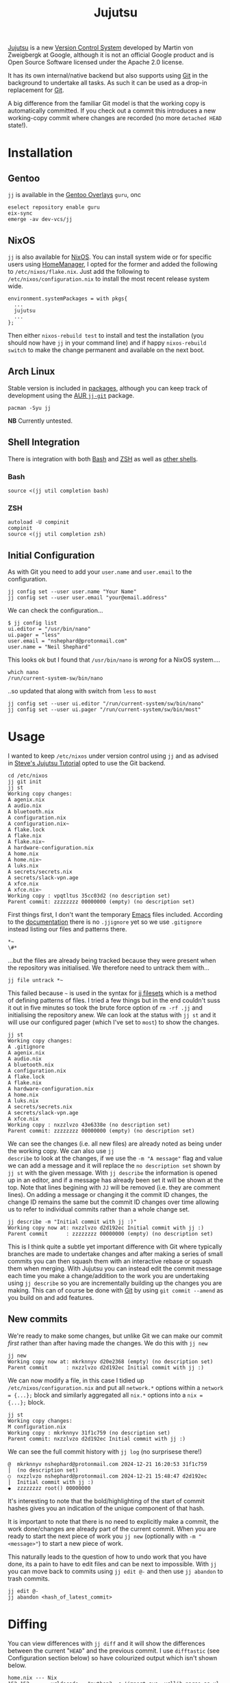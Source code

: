 :PROPERTIES:
:ID:       a37b61ba-8699-4ee3-b407-38f256c186c4
:mtime:    20250106104827 20250104211131 20241229195347 20241224191824 20241223211940 20241223113355 20241223083247 20241221221347 20241221211157 20241221201119 20241221163742 20241221152122 20241221072719 20241211112128 20240630205259 20240204192058
:ctime:    20240204192058
:END:
#+TITLE: Jujutsu
#+FILETAGS:

[[https://martinvonz.github.io/jj/latest/][Jujutsu]] is a new [[id:668debfd-9cf7-4577-9ae8-b63fcf044bb8][Version Control System]] developed by Martin von Zweigbergk at Google, although it is not an official
Google product and is Open Source Software licensed under the Apache 2.0 license.

It has its own internal/native backend but also supports using [[id:3c905838-8de4-4bb6-9171-98c1332456be][Git]] in the background to undertake all tasks. As such it
can be used as a drop-in replacement for [[id:3c905838-8de4-4bb6-9171-98c1332456be][Git]].

A big difference from the familiar Git model is that the working copy is automatically committed. If you check out a
commit this introduces a new working-copy commit where changes are recorded (no more ~detached HEAD~ state!).

* Installation

** Gentoo

~jj~ is available in the [[id:83017000-6081-4787-83c3-5e1639684909][Gentoo Overlays]] ~guru~, onc

#+begin_src
eselect repository enable guru
eix-sync
emerge -av dev-vcs/jj
#+end_src

** NixOS

~jj~ is also available for [[id:69291a6b-c253-44bc-ad9d-8d899bb90529][NixOS]]. You can install system wide or for specific users using [[id:01336e19-dc8a-41ca-8534-6a790b39b1b6][HomeManager]], I opted for the
former and added the following to ~/etc/nixos/flake.nix~. Just add the following to ~/etc/nixos/configuration.nix~ to
install the most recent release system wide.

#+begin_src
environment.systemPackages = with pkgs{
  ...
  jujutsu
  ...
};
#+end_src

Then either ~nixos-rebuild test~ to install and test the installation (you should now have ~jj~ in your command line)
and if happy ~nixos-rebuild switch~ to make the change permanent and available on the next boot.

** Arch Linux

Stable version is included in [[https://aur.archlinux.org/packages/jj][packages]], although you can keep track of development using the [[https://aur.archlinux.org/packages/jj-git][AUR ~jj-git~]] package.

#+begin_src
pacman -Syu jj
#+end_src

**NB** Currently untested.

** Shell Integration

There is integration with both [[id:9c6257dc-cbef-4291-8369-b3dc6c173cf2][Bash]] and [[id:a1b78518-31e8-4fd3-a36f-d8f152832138][ZSH]] as well as [[https://jj-vcs.github.io/jj/latest/install-and-setup/#command-line-completion][other shells]].

*** Bash

#+begin_src
source <(jj util completion bash)
#+end_src

*** ZSH

#+begin_src
autoload -U compinit
compinit
source <(jj util completion zsh)
#+end_src

** Initial Configuration

As with Git you need to add your ~user.name~ and ~user.email~ to the configuration.

#+begin_src
jj config set --user user.name "Your Name"
jj config set --user user.email "your@email.address"
#+end_src

We can check the configuration...

#+begin_src
$ jj config list
ui.editor = "/usr/bin/nano"
ui.pager = "less"
user.email = "nshephard@protonmail.com"
user.name = "Neil Shephard"
#+end_src

This looks ok but I found that ~/usr/bin/nano~ is /wrong/ for a NixOS system....

#+begin_src
which nano
/run/current-system-sw/bin/nano
#+end_src

..so updated that along with switch from ~less~ to ~most~

#+begin_src
jj config set --user ui.editor "/run/current-system/sw/bin/nano"
jj config set --user ui.pager "/run/current-system/sw/bin/most"
#+end_src

* Usage

I wanted to keep ~/etc/nixos~ under version control using ~jj~ and as advised in  [[https://steveklabnik.github.io/jujutsu-tutorial/introduction/introduction.html][Steve's Jujutsu Tutorial]] opted to use
the Git backend.

#+begin_src
cd /etc/nixos
jj git init
jj st
Working copy changes:
A agenix.nix
A audio.nix
A bluetooth.nix
A configuration.nix
A configuration.nix~
A flake.lock
A flake.nix
A flake.nix~
A hardware-configuration.nix
A home.nix
A home.nix~
A luks.nix
A secrets/secrets.nix
A secrets/slack-vpn.age
A xfce.nix
A xfce.nix~
Working copy : vpqtltus 35cc03d2 (no description set)
Parent commit: zzzzzzzz 00000000 (empty) (no description set)
#+end_src

First things first, I don't want the temporary [[id:754f25a5-3429-4504-8a17-4efea1568eba][Emacs]] files included. According to the [[https://jj-vcs.github.io/jj/latest/working-copy/#ignored-files][documentation]] there is no
~.jjignore~ yet so we use ~.gitignore~ instead listing our files and patterns there.

#+begin_src
*~
\#*
#+end_src

...but the files are already being tracked because they were present when the repository was initialised. We therefore
need to untrack them with...

#+begin_src
jj file untrack *~
#+end_src

This failed because ~~~ is used in the syntax for [[https://jj-vcs.github.io/jj/latest/filesets/][jj filesets]] which is a method of defining patterns of files. I tried a
few things but in the end couldn't suss it out in five minutes so took the brute force option of ~rm -rf .jj~ and
initialising the repository anew. We can look at the status with ~jj st~ and it will use our configured pager (which
I've set to ~most~) to show the changes.

#+begin_src
jj st
Working copy changes:
A .gitignore
A agenix.nix
A audio.nix
A bluetooth.nix
A configuration.nix
A flake.lock
A flake.nix
A hardware-configuration.nix
A home.nix
A luks.nix
A secrets/secrets.nix
A secrets/slack-vpn.age
A xfce.nix
Working copy : nxzzlvzo 43e6338e (no description set)
Parent commit: zzzzzzzz 00000000 (empty) (no description set)
#+end_src

We can see the changes (i.e. all new files) are already noted as being under the working copy. We can also use ~jj
describe~ to look at the changes, if we use the ~-m "A message"~ flag and value we can add a message and it will replace
the ~no description set~ shown by ~jj st~ with the given message.  With ~jj describe~ the information is opened up in an
editor, and if a message has already been set it will be shown at the top. Note that lines begining with ~JJ~ will be
removed (i.e. they are comment lines). On adding a message or changing it the commit ID changes, the change ID remains
the same but the commit ID changes over time allowing us to refer to individual commits rather than a whole change set.

#+begin_src
jj describe -m "Initial commit with jj :)"
Working copy now at: nxzzlvzo d2d192ec Initial commit with jj :)
Parent commit      : zzzzzzzz 00000000 (empty) (no description set)
#+end_src

This is I think quite a subtle yet important difference with Git where typically branches are made to undertake changes
and after making a series of small commits you can then squash them with an interactive rebase or squash them when
merging. With Jujutsu you can instead edit the commit message each time you make a change/addition to the work you are
undertaking using ~jj describe~ so you are incrementally building up the changes you are making. This can of course be
done with [[id:3c905838-8de4-4bb6-9171-98c1332456be][Git]] by using ~git commit --amend~ as you build on and add features.

** New commits

We're ready to make some changes, but unlike Git we can make our commit /first/ rather than after having made the
changes. We do this with ~jj new~

#+begin_src
jj new
Working copy now at: mkrknnyv d20e2368 (empty) (no description set)
Parent commit      : nxzzlvzo d2d192ec Initial commit with jj :)
#+end_src

We can now modify a file, in this case I tidied up ~/etc/nixos/configuration.nix~ and put all ~network.*~ options within
a ~network = {...};~ block and similarly aggregated all ~nix.*~ options into a ~nix = {...};~ block.

#+begin_src
jj st
Working copy changes:
M configuration.nix
Working copy : mkrknnyv 31f1c759 (no description set)
Parent commit: nxzzlvzo d2d192ec Initial commit with jj :)
#+end_src

We can see the full commit history with ~jj log~ (no surprisese there!)

#+begin_src
@  mkrknnyv nshephard@protonmail.com 2024-12-21 16:20:53 31f1c759
│  (no description set)
○  nxzzlvzo nshephard@protonmail.com 2024-12-21 15:48:47 d2d192ec
│  Initial commit with jj :)
◆  zzzzzzzz root() 00000000
#+end_src

It's interesting to note that the bold/highlighting of the start of commit hashes gives you an indication of the unique
component of that hash.

It is important to note that there is no need to explicitly make a commit, the work done/changes are already part of the
current commit. When you are ready to start the next piece of work you ~jj new~ (optionally with ~-m "<message>"~) to
start a new piece of work.

This naturally leads to the question of how to undo work that you have done, its a pain to have to edit files and can be
next to impossible. With ~jj~ you can move back to commits using ~jj edit @-~ and then use ~jj abandon~ to trash commits.

#+begin_src
jj edit @-
jj abandon <hash_of_latest_commit>
#+end_src

* Diffing

You can view differences with ~jj diff~ and it will show the differences between the current "~HEAD~" and the previous
commit. I use ~difftastic~ (see Configuration section below) so have colourized output which isn't shown below.

#+begin_src
home.nix --- Nix
152 152       urldecode = "python3 -c 'import sys, urllib.parse as ul; print(ul.unquote_plus(sys.stdin.read()))'";
153 153       urlencode = "python3 -c 'import sys, urllib.parse as ul; print(ul.quote_plus(sys.stdin.read()))'";
154 154     };
... 155     # initExtra = ''
... 156     #   if command -v keychain > /dev/null 2>&1; then eval $(keychain --eval --nogui ${keyFilename} --quiet); fi
... 157     # '';
155 158   };
156 159
157 160   programs.emacs = {

configuration.nix --- 1/2 --- Nix
177   # Some programs need SUID wrappers, can be configured further or are      177   # Some programs need SUID wrappers, can be configured further or are
178   # started in user sessions.                                               178   # started in user sessions.
179   # programs.mtr.enable = true;                                             179   # programs.mtr.enable = true;
180   programs.gnupg.agent = {                                                  180   programs = {
...                                                                             181     gnupg.agent = {
181     enable = true;                                                          182       enable = true;
...                                                                             183       # enableSSHSupport = true;
...                                                                             184     };
182     enableSSHSupport = true;                                                185     ssh.startAgent = true;
183   };                                                                        186   };
184                                                                             187
185   # List services that you want to enable:                                  188   # List services that you want to enable:
186   services = {                                                              189   services = {

configuration.nix --- 2/2 --- Nix
210 213     fprintd = {
211 214       enable = true;
212 215     };
... 216     # yubikey
... 217     yubikey-agent = {
... 218       enable = true;
... 219     };
213 220   };
214 221   # Open ports in the firewall.
215 222   # networking.firewall.allowedTCPPorts = [ ... ];
#+end_src

If you want to look at differences between two specific commits you can use the ~--from~ and ~--to~ options (the former
likely being more useful than the later).

* Remotes

I wanted to back my work up remotely and have a few options the ubiquitous [[id:52b4db29-ba21-4a8a-9b83-6e9a8dc02f41][GitHub]], [[id:7cbd61f2-d6a5-4e67-af72-2a13a5e86faa][GitLab]], or my self-hosted [[id:736537b3-75e0-4c24-9156-364937e0e8a2][Forgejo]]. I
opted for the later which is hosted on the VPS I pay for with [[https://ovh.co.uk][OVH]].

#+begin_src
jj git remote add origin git@forgejo.nshephard.dev:nshephard/crow.git
#+end_src

However trying to push failed with a rather cryptic and unhelpful message.

#+begin_src
jj git push
Changes to push to origin:
  Add bookmark trunk to bfce9c9ab2aa
Error: failed to connect to forgejo.nshephard.dev: Invalid argument; class=Os (2)
#+end_src

I use a non-standard port for SSH on my server (i.e. not ~22~ ). The "trick" here was to use the ~scp~ like syntax to
specifying the ~url~ under the ~remote~ in the ~git~ configuration which resides in ~.jj/repo/store/git/config~

#+begin_src
[remote "origin"]
    url = ssh://git@forgejo.nshephard.dev:2222/~/nshephard/crow.git
#+end_src

Success, I can reach the remote, but it fails to authenticate.

#+begin_src
[root@crow:/etc/nixos]# jj git push
Changes to push to origin:
  Add bookmark trunk to bfce9c9ab2aa
Error: failed to authenticate SSH session: Unable to extract public key from private key file: Wrong passphrase or invalid/unrecognized private key file format; class=Ssh (23)
Hint: Jujutsu uses libssh2, which doesn't respect ~/.ssh/config. Does `ssh -F /dev/null` to the host work?
#+end_src

Checking my ~~/.ssh/config~ and my [[id:736537b3-75e0-4c24-9156-364937e0e8a2][Forgejo]] configuration and I realised that I have it configured to run as user ~forgejo~

#+begin_src
[remote "origin"]
    url = ssh://forgejo@forgejo.nshephard.dev:2222/nshephard/crow.git
#+end_src

* Bookmarks (aka branches)

These are mainly for compatibility with Git, ~jj~ actually prefers to use anonymous rather than named branches
(sometimes called a "branchless" workflow). You create a bookmark at a given point and it stays there until you move
it. This is kind of weird compared to Git where commits are stacked on top of each other to make branches and you are
always checked out on the ~HEAD~ commit at the top or otherwise in a "detached" status.

Create a bookmark with...

#+begin_src
jj bookmark create <name>
#+end_src

If you want to move a bookmark after its creation you can do so...

#+begin_src
jj bookmark move <bookmark_name> --to <revision>
#+end_src

Note that the default ~--to~ is ~@~ so ~jj bookrmark move <bookmark_name>~ will move it to your current location,
whether that is the tip or not.

* Merging Branches

I found when it came to pushing to my [[id:736537b3-75e0-4c24-9156-364937e0e8a2][Forgejo]] instance where I had created the repository I had to first ~jj git pull~
to get the initial commit there and then setup  remote tracking.

#+begin_src
jj git push
Warning: Non-tracking remote bookmark trunk@origin exists
Hint: Run `jj bookmark track trunk@origin` to import the remote bookmark.
Nothing changed.

jj git fetch
bookmark: trunk@origin [new] untracked

jj bookmark track trunk@origin

jj log
◆  myqxkksp nshephard@noreply.forgejo.nshephard.dev 2024-12-21 15:47:13 trunk@origin 12c4747e
│  Initial commit
│ @  tossulss nshephard@protonmail.com 2024-12-23 07:28:16 trunk bfce9c9a
│ │  Add pcscd to services for GnuPG pinentry
│ ○  olrmoynt nshephard@protonmail.com 2024-12-22 23:03:58 dcd199d9
│ │  Adding tree to systemPackages
│ ○  wpttsonz nshephard@protonmail.com 2024-12-22 22:39:32 ca5be2ed
│ │  ZSH home.nix configuration
│ ○  twrvtqty nshephard@protonmail.com 2024-12-22 12:27:39 bb4c6bca
│ │  system: emacs daemon for user
│ ○  xuzumvqs nshephard@protonmail.com 2024-12-21 22:56:16 ee5dd297
│ │  Add btop and htop to system.Packages
│ ○  zrxyptxn nshephard@protonmail.com 2024-12-21 22:47:29 75fbf987
│ │  Minor tweaks to mark ends of blocks in xfce.nix
│ ○  zkowzsvy nshephard@protonmail.com 2024-12-21 20:41:10 c20e2a66
│ │  Adding difftastic
│ ○  mkrknnyv nshephard@protonmail.com 2024-12-21 16:31:47 18b4e7b1
│ │  Tidying up nix and network sections
│ ○  nxzzlvzo nshephard@protonmail.com 2024-12-21 15:48:47 d2d192ec
├─╯  Initial commit with jj :)
◆  zzzzzzzz root() 00000000
#+end_
#+end_src

At this point the two "branches" (~trunk@origin~ and the local ~trunk~) have diverged and are in conflict, preventing me
from pushing

#+begin_src
jj git push
Warning: Bookmark trunk is conflicted
Hint: Run `jj bookmark list` to inspect, and use `jj bookmark set` to fix it up.
Nothing changed.
#+end_src

There is an old command in Jujutsu to ~jj merge~ but, as the help informs you, it has been deprecated in favour of ~jj
new~. This isn't too dissimilar to Git though since "merges" are just commits that bring two branches together. The
synax for this is ~jj new [OPTIONS] [REVISIONS]~, by default the ~REVISIONS~ is simply ~@~ the current "~HEAD~", but
specifying more than one will merge the two together. You can of course include ~-m "Message about merging"~. Taking the
above output from ~jj log~ I can make a merge with the following (the minimal hashes are highlighted in the terminal but
not above).

#+begin_src
jj new -m "merge: local work with remote init" to my
Working copy now at: oupkqwzo da0ebd37 (conflict) (empty) merge: local work with remote init
Parent commit      : tossulss bfce9c9a trunk?? | Add pcscd to services for GnuPG pinentry
Parent commit      : myqxkksp 12c4747e trunk?? trunk@origin | Initial commit
Added 2 files, modified 1 files, removed 0 files
There are unresolved conflicts at these paths:
.gitignore    2-sided conflict

#+end_src


** Conflicts

The manual has [[https://jj-vcs.github.io/jj/latest/conflicts/][conflict]] resolution and its worth reading that. That I encountered merge conflicts isn't entirely
unexpected I had created ~.gitignore~ both locally and on the remote so bringing them together the  is natural. Lets
look at this...

#+begin_src
cat .gitignore

<<<<<<< Conflict 1 of 1
%%%%%%% Changes from base to side #1
+# Emacs temporary files
+*~
+\#*
+++++++ Contents of side #2
# ---> Nix
# Ignore build outputs from performing a nix-build or `nix build` command
result
result-*

>>>>>>> Conflict 1 of 1 ends
#+end_src

This is fairly similar to Git merge conflicts, but I like the ~side 1~/~side 2~ notation (you get the same in Git by
default but its occluded and you have to read up to understand that first bit delimited by '<<<<<<<<' is from the
current branch and the other bit is from the branch that is being merged).

I know I want both of these included in ~.gitignore~ so I make the changes, removing all the conflict markup and save
the file. This tidies up the current commit, there is no need to make another commit to take a snapshot of those changes
as there is in Git. However the bookmarks are still in conflict so we need to set that to the correct commit.

#+begin_src
jj st

Working copy changes:
M .gitignore
Working copy : oupkqwzo f10df751 merge: local work with remote init
Parent commit: tossulss bfce9c9a trunk?? | Add pcscd to services for GnuPG pinentry
Parent commit: myqxkksp 12c4747e trunk?? trunk@origin | Initial commit
These bookmarks have conflicts:
  trunk
  Use `jj bookmark list` to see details. Use `jj bookmark set <name> -r <rev>` to resolve.

jj bookmark set trunk -r ou

jj st

│Working copy changes:
│M .gitignore
│Working copy : oupkqwzo f10df751 trunk* | merge: local work with remo
│Parent commit: tossulss bfce9c9a Add pcscd to services for GnuPG pine
│Parent commit: myqxkksp 12c4747e trunk@origin | Initial commit

jj log

@    oupkqwzo nshephard@protonmail.com 2024-12-23 11:51:49 trunk* f10df751
├─╮  merge: local work with remote init
│ ◆  myqxkksp nshephard@noreply.forgejo.nshephard.dev 2024-12-21 15:47:13 trunk@origin 12c4747e
│ │  Initial commit
○ │  tossulss nshephard@protonmail.com 2024-12-23 07:28:16 bfce9c9a
│ │  Add pcscd to services for GnuPG pinentry
○ │  olrmoynt nshephard@protonmail.com 2024-12-22 23:03:58 dcd199d9
│ │  Adding tree to systemPackages
○ │  wpttsonz nshephard@protonmail.com 2024-12-22 22:39:32 ca5be2ed
│ │  ZSH home.nix configuration
○ │  twrvtqty nshephard@protonmail.com 2024-12-22 12:27:39 bb4c6bca
│ │  system: emacs daemon for user
○ │  xuzumvqs nshephard@protonmail.com 2024-12-21 22:56:16 ee5dd297
│ │  Add btop and htop to system.Packages
○ │  zrxyptxn nshephard@protonmail.com 2024-12-21 22:47:29 75fbf987
│ │  Minor tweaks to mark ends of blocks in xfce.nix
○ │  zkowzsvy nshephard@protonmail.com 2024-12-21 20:41:10 c20e2a66
│ │  Adding difftastic
○ │  mkrknnyv nshephard@protonmail.com 2024-12-21 16:31:47 18b4e7b1
│ │  Tidying up nix and network sections
○ │  nxzzlvzo nshephard@protonmail.com 2024-12-21 15:48:47 d2d192ec
├─╯  Initial commit with jj :)
◆  zzzzzzzz root() 00000000
#+end_src

We've merged out branches but ~trunk@origin~ is behind that merge we can bring that up-to-date by pushing

#+begin_src
jj git push

Changes to push to origin:
  Move forward bookmark trunk from 12c4747edb21 to f10df751ab04
Warning: The working-copy commit in workspace 'default' became immutable, so a new commit has been created on top of it.
Working copy now at: tuwxwnqw 4e3890c1 (empty) (no description set)
Parent commit      : oupkqwzo f10df751 trunk | merge: local work with remote init

jj log

@  tuwxwnqw nshephard@protonmail.com 2024-12-23 11:58:36 4e3890c1
│  (empty) (no description set)
◆  oupkqwzo nshephard@protonmail.com 2024-12-23 11:51:49 trunk f10df751
│  merge: local work with remote init
~
#+end_src

Not sure where the rest of the commit history is but it is showing up on the ForgeJo repository [[https://forgejo.nshephard.dev/nshephard/crow/commits/branch/trunk][commit history]]. I'll
return to that later.


* Revisions and Revsets

A revision set or "revset" is a range of commits and ~jj~ has its own language for describing refsets.

** Symbols

We've already encountered ~@~ which points to our current working copy that we have checked out (sometimes "~HEAD~" but
could be elsewhere in history).

** Operators

The tutorial notes the following common operators.

+ ~x & y~: changes that are in both ~x~ and ~y~.
+ ~x | y~: changes that are in either ~x~ or ~y~.
+ ~::x~ Ancestors of ~x~.
+ ~x::~ Descendants of ~x~.

We found that we couldn't review the history of the current checked out commit (~@~) any more but lets see if we can use
this new knowledge to find view the log history. We want to look at all ancestors so we can use ~::t~ to view the
ancestors of the most recent, empty, commit.

**NB** It might be worth adding a description with ~jj describe~ before undertaking work, remember that the changes in
the working directory are always part of the current commit.

#+begin_src
jj log -r ::t
@  tuwxwnqw nshephard@protonmail.com 2024-12-23 11:58:36 4e3890c1
│  (empty) (no description set)
◆    oupkqwzo nshephard@protonmail.com 2024-12-23 11:51:49 trunk f10df751
├─╮  merge: local work with remote init
│ ◆  myqxkksp nshephard@noreply.forgejo.nshephard.dev 2024-12-21 15:47:13 12c4747e
│ │  Initial commit
◆ │  tossulss nshephard@protonmail.com 2024-12-23 07:28:16 bfce9c9a
│ │  Add pcscd to services for GnuPG pinentry
◆ │  olrmoynt nshephard@protonmail.com 2024-12-22 23:03:58 dcd199d9
│ │  Adding tree to systemPackages
◆ │  wpttsonz nshephard@protonmail.com 2024-12-22 22:39:32 ca5be2ed
│ │  ZSH home.nix configuration
◆ │  twrvtqty nshephard@protonmail.com 2024-12-22 12:27:39 bb4c6bca
│ │  system: emacs daemon for user
◆ │  xuzumvqs nshephard@protonmail.com 2024-12-21 22:56:16 ee5dd297
│ │  Add btop and htop to system.Packages
◆ │  zrxyptxn nshephard@protonmail.com 2024-12-21 22:47:29 75fbf987
│ │  Minor tweaks to mark ends of blocks in xfce.nix
◆ │  zkowzsvy nshephard@protonmail.com 2024-12-21 20:41:10 c20e2a66
│ │  Adding difftastic
◆ │  mkrknnyv nshephard@protonmail.com 2024-12-21 16:31:47 18b4e7b1
│ │  Tidying up nix and network sections
◆ │  nxzzlvzo nshephard@protonmail.com 2024-12-21 15:48:47 d2d192ec
├─╯  Initial commit with jj :)
◆  zzzzzzzz root() 00000000
#+end_src

** Functions

The revest language also includes a number of functions that help filter log messages such as ~author()~,
~description()~, ~ancestors(x, depth)~ (an extended version of ~::x~) and ~parents()~.

I'm not going to dig too deep into these at the moment as I have limited use for them right now but see the [[https://steveklabnik.github.io/jujutsu-tutorial/branching-merging-and-conflicts/revsets.html][Figuring out
where our changes are with revsets - Steve's Jujutsu Tutorial]] and the [[https://jj-vcs.github.io/jj/latest/revsets/][Revset language]] of the official documentation.

* Configuration

You can edit the [[https://jj-vcs.github.io/jj/latest/config/][configuration]] either at the ~--user~ or ~--repo~ level with ~jj config edit --[user|repo]~ (to find the
path of the users configuration file use ~jj config path --user~, repository configuration is in
~.jj/repo/config.toml~). These are [[id:80ebb47c-7c3e-4aa4-93c4-bb15f0ee7a01][TOML]] files.

I enabled color using the brilliant [[https://difftastic.wilfred.me.uk/][difftastic]] (see also my notes on [[id:70e4fdce-e4f0-4702-95cd-2a6ad2f1c5c0][Magit Diffing]])

#+begin_src
[user]
name = "Neil Shephard"
email = "nshephard@protonmail.com"

[ui]
editor = "/run/current-system/sw/bin/nano"
pager = "/run/current-system/sw/bin/most"
color = "always"
# Use Difftastic by default
diff.tool = ["difft", "--color=always", "$left", "$right"]
#+end_src

...there are a lot more configuration options available (see  [[https://jj-vcs.github.io/jj/latest/config/][configuration]] documentation for full details).

* Workflow

Two popular workflows are described in the [[https://steveklabnik.github.io/jujutsu-tutorial/real-world-workflows/][tutorial]], the [[https://steveklabnik.github.io/jujutsu-tutorial/real-world-workflows/the-squash-workflow.html][Squash Workflow]] and the [[https://steveklabnik.github.io/jujutsu-tutorial/real-world-workflows/the-edit-workflow.html][Edit Workflow]].

** Squash Workflow

This is kind of link ~git commit --amend~ where changes are added to the existing ~HEAD~ commit of the branch. The ~jj~
workflow has at it's head (denoted by ~@~ in the ~jj log~ output) the "unstaged" changes and ~jj squash~ adds them to
the previous commit, which is typically created /before/ making any changes with a description of the intended work (you
could do this with ~git commit -a --allow-empty -m "bug: I'm going to squash a bug!"~ ) and then repeatedly ~git commit
--amend~ as we complete the work. With ~jj~ squash workflow though it encourages making smaller more atomic commits and
reduces the amount of "/fixing an error/tpyo" commits by those averse to using ~--amend~. By default all files are
included but you can specify just those files you want to include by listing them.

Jujutsu also allows interactive selection of lines to edit via the ~-i~ flag. A terminal interface opens and it is
possible to select which lines to include prior to making the commit. After having selected all the changes simply hit
`c` to confirm them.

If you decide you don't want to keep the work you can ~jj abandon~ the work in progress and it reverts all changes. In
fact ~jj squash~ offers much of the functionality of ~git rebase -i~.

** Edit Workflow

Continuing from the previous example we make some more changes, but rather than using ~new~, because there is already an
empty change there as we squashed the existing changes into the previous commit leaving ~@~ empty, we use ~jj describe
-m "message"~ to add a message to the empty commit that we are /not/ going to squash. Now make the changes and when
ready to start a new piece of work you can use ~jj new -m ""~.

*** Editing older commits

In Git this can be done either by adding a ~git commit --fixup~ or using ~git rebase -i~ tp interactively squash
commits. In ~jj~ though we can use ~jj new -B @ -m "a new message"~ and what this does is add a new commit ~-B~efore the
~@~ commit (other references can be used if you want to modify a commit further back in the commit history). You get for
free a rebase of descendant commits, of course conflicts can arise but this command /will/ always complete without
resolving the conflicts (yet!).

The "~HEAD~" of the "branch" has been moved to this commit and changes can be made and saved (they're already included
as there is no staging in Jujutsu). When done you can return to the "~HEAD~" using ~jj edit <minimal_hash>~ or the
convenience shortcut ~jj next --edit~ which moves ~@~ to the "child" commit and allows editing.

You can edit earlier commits with ~jj edit @-~ for the previous commit or ~jj edit <commit>~

* IDE/Interfaces

Being an Emacs user I naturally wanted to use Jujutsu via Emacs and was hoping for a [[id:220d7ba9-d30e-4149-a25b-03796e098b0d][Magit]] equivalent. Being
considerably newer there isn't anything quite as powerful as Magit just yet but there is work in progress in the form of
[[https://git.sr.ht/~puercopop/jujutsushi][jujutsushi - A emacs interface to jujutsu]] and  [[https://github.com/bennyandresen/jujutsu.el][jujutsu.el: An Emacs interface for jujutsu]] (althought the former's author
has stated they have deprioritized development in light of the later, see [[https://www.reddit.com/r/emacs/comments/1hbmpub/comment/m1inz3i/][here]]).

The [[https://github.com/jj-vcs/jj/wiki/][wiki]] is a useful resource on IDE integration.

* Conclusion

After a day or so tinkering with Jujutsu/~jj~ I've found there are a number of features that differ from my Git
experience to date. Having a mental model of Version Control is important for these to make sense. Obviously I need to
spend longer working with the system to have a deeper understanding and appreciation of how it works and a better
comparison to Git, but first impressions are good, although switching full scale would mean abandoning the amazing [[id:220d7ba9-d30e-4149-a25b-03796e098b0d][Magit]]
which is one of the best [[id:754f25a5-3429-4504-8a17-4efea1568eba][Emacs]] packages going.

+ All changes are "staged".
+ Conflicts can be committed.
+ Branch names are redundant but are available (as "bookmarks") for compatibility with Git and these need updating to
  the most recent commit.
+ Moving around commits seems more intuitive and there is no warning about the dangers of being in a "detached HEAD"
  state.
+ As a consequences its easy to update changes that should have been in older commits.
+ When this happens rebasing decendent commits is free, even if conflicts arise, they are still committed. They will
  need resolving eventually but you can do this once on the commit you wish to rather than repeatedly and having to rely
  on [[https://git-scm.com/book/en/v2/Git-Tools-Rerere][~git rerere~]]

* Links

+ [[https://martinvonz.github.io/jj/latest/][Jujutsu Documentation]]
+ [[https://github.com/martinvonz/jj#command-line-completion][martinvonz/jj: A Git-compatible VCS that is both simple and powerful]]

** Tutorials

+ [[https://steveklabnik.github.io/jujutsu-tutorial/introduction/introduction.html][Steve's Jujutsu Tutorial]]

** IDE/Interfaces

+ [[https://git.sr.ht/~puercopop/jujutsushi][jujutsushi - A emacs interface to jujutsu]]
+ [[https://github.com/bennyandresen/jujutsu.el][jujutsu.el: An Emacs interface for jujutsu, inspired by magit and humbly not attempting to match it in scope.]]

** Blogs

+ [[https://v5.chriskrycho.com/essays/jj-init/][jj init — Sympolymathesy, by Chris Krycho]]
+ [[https://reasonablypolymorphic.com/blog/jj-strategy/index.html][Jujutsu Strategies :: Reasonably Polymorphic]]
+ [[https://ofcr.se/jujutsu-merge-workflow][A Better Merge Workflow with Jujutsu | ofcrse by Benjamin Tan]]
+ [[https://tonyfinn.com/blog/jj/][Jujutsu (jj), a git compatible VCS - Tony Finn]]+
+ [[https://www.felesatra.moe/blog/2024/12/23/jj-is-great-for-the-wrong-reason][Jujutsu is great for the wrong reason]]
